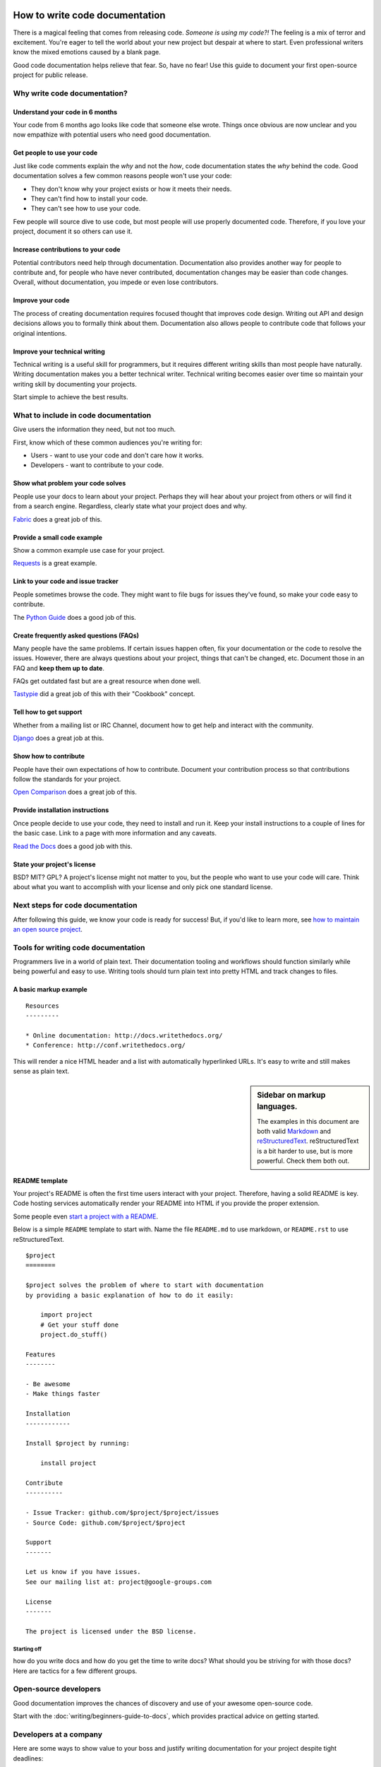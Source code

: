 How to write code documentation
================================

There is a magical feeling that comes from releasing code.
*Someone is using my code?!*
The feeling is a mix of terror and excitement.
You're eager to tell the world about your new project but despair at where to start. Even professional writers 
know the mixed emotions caused by a blank page.

Good code documentation helps relieve that fear. So, have no fear! Use this guide to document your first open-source project for 
public release. 

.. _why:

Why write code documentation?
---------------------------------------

Understand your code in 6 months
~~~~~~~~~~~~~~~~~~~~~~~~~~~~~~~~~

Your code from 6 months ago looks like code that someone else wrote.
Things once obvious are now unclear and you now empathize with potential 
users who need good documentation.

Get people to use your code
~~~~~~~~~~~~~~~~~~~~~~~~~~~~

Just like code comments explain the *why* and not the *how*, code documentation states the *why* behind the code.
Good documentation solves a few 
common reasons people won't use your code:

* They don't know why your project exists or how it meets their needs.
* They can't find how to install your code.
* They can't see how to use your code.

Few people will source dive to use code, but most 
people will use properly documented code.
Therefore, if you love your project, document it so others can use it.

Increase contributions to your code
~~~~~~~~~~~~~~~~~~~~~~~~~~~~~~~~~~~~

Potential contributors need help through documentation. Documentation also provides another way for people to contribute and, for people who have never contributed, documentation changes may be easier than code changes.
Overall, without documentation, you impede or even lose contributors.

Improve your code
~~~~~~~~~~~~~~~~~~

The process of creating documentation requires focused thought that improves code design.
Writing out API and design decisions allows you to formally think about them.
Documentation also allows people to contribute code that follows your original intentions.

Improve your technical writing
~~~~~~~~~~~~~~~~~~~~~~~~~~~~~~~

Technical writing is a useful skill for programmers, but it requires different writing skills than most people have naturally.
Writing documentation makes you a better technical writer. Technical writing becomes easier over time so maintain your writing skill by documenting your projects.

Start simple to achieve the best results.

.. _write:

What to include in code documentation
--------------------------------------

Give users the information they need, but not too much.

First, know which of these common audiences you're writing for:

* Users - want to use your code and don't care how it works.
* Developers - want to contribute to your code.

Show what problem your code solves
~~~~~~~~~~~~~~~~~~~~~~~~~~~~~~~~~~~

People use your docs to learn about your project. 
Perhaps they will hear about your project from others or will find it from a search engine. 
Regardless, clearly state what your project does and why. 

Fabric_ does a great job of this.

.. _Fabric: http://docs.fabfile.org/

Provide a small code example
~~~~~~~~~~~~~~~~~~~~~~~~~~~~~

Show a common example use case for your project. 

Requests_ is a great example.

.. _Requests: https://requests.kennethreitz.org/en/master/

Link to your code and issue tracker
~~~~~~~~~~~~~~~~~~~~~~~~~~~~~~~~~~~~

People sometimes browse the code. They might want to file bugs for issues they've found, 
so make your code easy to contribute. 

The `Python Guide`_ does a good job of this.

.. _Python Guide: http://docs.python-guide.org/en/latest/index.html

Create frequently asked questions (FAQs)
~~~~~~~~~~~~~~~~~~~~~~~~~~~~~~~~~~~~~~~~~

Many people have the same problems. If certain issues happen often, fix your documentation or the code 
to resolve the issues. However, there are always questions about your project, things that can't be changed, etc. 
Document those in an FAQ and **keep them up to date**. 

FAQs get outdated fast but are a great resource when done well. 

Tastypie_ did a great job of this with their "Cookbook" concept.

.. _Tastypie: http://django-tastypie.readthedocs.org/en/latest/cookbook.html

Tell how to get support
~~~~~~~~~~~~~~~~~~~~~~~~

Whether from a mailing list or IRC Channel, document how to get help and interact with the community. 

Django_ does a great job at this.

.. _Django: https://docs.djangoproject.com/en/1.8/faq/help

Show how to contribute
~~~~~~~~~~~~~~~~~~~~~~~

People have their own expectations of how to contribute. Document your contribution process so that contributions follow the standards for your project. 

`Open Comparison`_ does a great job of this.

.. _Open Comparison: https://packaginator.readthedocs.io/en/latest/contributing.html

Provide installation instructions
~~~~~~~~~~~~~~~~~~~~~~~~~~~~~~~~~~

Once people decide to use your code, they need to install and run it. Keep your install instructions to a couple of lines for the basic case. Link to a page with more information and any caveats. 

`Read the Docs`_ does a good job with this.

.. _Read the Docs: http://read-the-docs.readthedocs.org/en/latest/install.html

State your project's license
~~~~~~~~~~~~~~~~~~~~~~~~~~~~~

BSD? MIT? GPL? A project's license might not matter to you, but the people who want to use your code will care. Think about what you want to accomplish with your license and only pick one standard license.

.. _template:

Next steps for code documentation
----------------------------------

After following this guide,
we know your code is ready for success!
But, if you'd like to learn more,
see `how to maintain an open source project`_.

.. _how to maintain an open source project: https://medium.com/p/aaa2a5437d3a

Tools for writing code documentation
-------------------------------------

Programmers live in a world of plain text.
Their documentation tooling and workflows should function similarly while being powerful and easy to use.
Writing tools should turn plain text into pretty HTML and track changes to files.

A basic markup example
~~~~~~~~~~~~~~~~~~~~~~~

::

	Resources
	---------

	* Online documentation: http://docs.writethedocs.org/
	* Conference: http://conf.writethedocs.org/

This will render a nice HTML header and a list with automatically hyperlinked URLs.
It's easy to write and still makes sense as plain text.

.. _markup_languages:

.. sidebar:: Sidebar on markup languages.

   The examples in this document are both valid `Markdown`_ and `reStructuredText`_.
   reStructuredText is a bit harder to use,
   but is more powerful. Check them both out.

.. _reStructuredText: https://www.sphinx-doc.org/en/master/usage/restructuredtext/basics.html
.. _Markdown: http://daringfireball.net/projects/markdown/


README template
~~~~~~~~~~~~~~~~

Your project's README is often the first time users interact with your project. Therefore, having a solid README is key.
Code hosting services automatically render your README into HTML if you provide the proper extension.

Some people even `start a project with a README`_.

.. _start a project with a README: http://tom.preston-werner.com/2010/08/23/readme-driven-development.html

Below is a simple ``README`` template to start with.
Name the file ``README.md`` to use markdown,
or ``README.rst`` to use reStructuredText.

::

	$project
	========

	$project solves the problem of where to start with documentation
	by providing a basic explanation of how to do it easily:

	    import project
	    # Get your stuff done
	    project.do_stuff()

	Features
	--------

	- Be awesome
	- Make things faster

	Installation
	------------

	Install $project by running:

	    install project

	Contribute
	----------

	- Issue Tracker: github.com/$project/$project/issues
	- Source Code: github.com/$project/$project

	Support
	-------

	Let us know if you have issues.
	See our mailing list at: project@google-groups.com

	License
	-------

	The project is licensed under the BSD license.







============
Starting off
============

how do you write docs and how do you get the time to write docs?
What should you be striving for with those docs?
Here are tactics for a few different groups.

Open-source developers
----------------------

Good documentation improves the chances of discovery and use of your awesome open-source code.

Start with the :doc:`writing/beginners-guide-to-docs`,
which provides practical advice on getting started.

Developers at a company
-----------------------

Here are some ways to show value to your boss and justify writing documentation for your project despite tight deadlines:

Get started with :doc:`writing/mindshare`,
for a blueprint for implementing a documentation solution at your company.

Enterprise users
----------------

For a SAAS or Services company with developers as your target
audience, lack of great documentation will increase your support costs and give an advantage to competitors that have great documentation.

See :ref:`interesting-approaches` for examples of good documentation.













Starting new documentation for an unfamiliar product
=====================================================

Where should you start when writing new documentation for an unfamiliar product?

A solid first step is talking to the product experts (developers, product managers, or project managers) to learn the product and its expected audience. Answers to questions such as the following can help you decide what details to focus on in the documentation:

* What does the product do and what does it enable users to achieve?
* What user base or business role does this product cater to and what do those users care about?

Conversations with experts help highlight the workflows to cover and the product features or technical concepts to explain. You might also get ideas about organizing and presenting the details. For example:

* For a product that first needs installation, a system administrator audience may benefit from seeing several installation scenarios or complex scenarios compared to a less technical audience.
* A GUI application that offers specific ways for users to accomplish each task might need a step-by-step guide through those workflows. 
* A product with many APIs might need an alphabetical listing and description of what each API does for quick reference. 

Overall, understanding the product and the expected user base helps define *what* to write about and *how* to write about it.

